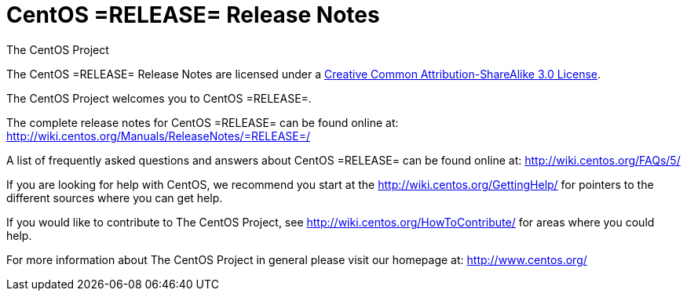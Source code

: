 = CentOS =RELEASE= Release Notes
The CentOS Project

The CentOS =RELEASE= Release Notes are licensed under a
http://creativecommons.org/licenses/by-sa/3.0/[Creative Common
Attribution-ShareAlike 3.0 License].

The CentOS Project welcomes you to CentOS =RELEASE=.

The complete release notes for CentOS =RELEASE= can be found online at:
http://wiki.centos.org/Manuals/ReleaseNotes/=RELEASE=/[http://wiki.centos.org/Manuals/ReleaseNotes/=RELEASE=/]

A list of frequently asked questions and answers about CentOS =RELEASE= can be found
online at: http://wiki.centos.org/FAQs/5/[http://wiki.centos.org/FAQs/5/]

If you are looking for help with CentOS, we recommend you start at the
http://wiki.centos.org/GettingHelp/[http://wiki.centos.org/GettingHelp/] for
pointers to the different sources where
you can get help.

If you would like to contribute to The CentOS Project, see
http://wiki.centos.org/HowToContribute/[http://wiki.centos.org/HowToContribute/]
for areas where you could help.

For more information about The CentOS Project in general please visit our
homepage at: http://www.centos.org/[http://www.centos.org/]
